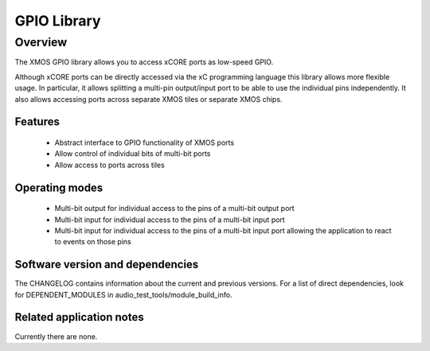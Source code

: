 GPIO Library
============

Overview
--------

The XMOS GPIO library allows you to access xCORE ports as low-speed GPIO.

Although xCORE ports can be directly accessed via the xC programming
language this library allows more flexible usage. In particular, it
allows splitting a multi-pin output/input port to be able to use
the individual pins independently. It also allows accessing ports
across separate XMOS tiles or separate XMOS chips.

Features
........

 * Abstract interface to GPIO functionality of XMOS ports
 * Allow control of individual bits of multi-bit ports
 * Allow access to ports across tiles

Operating modes
...............

 * Multi-bit output for individual access to the pins of a multi-bit output port
 * Multi-bit input for individual access to the pins of a multi-bit input port
 * Multi-bit input for individual access to the pins of a multi-bit
   input port allowing the application to react to events on those pins

Software version and dependencies
.................................

The CHANGELOG contains information about the current and previous versions.
For a list of direct dependencies, look for DEPENDENT_MODULES in audio_test_tools/module_build_info.

Related application notes
.........................

Currently there are none.
